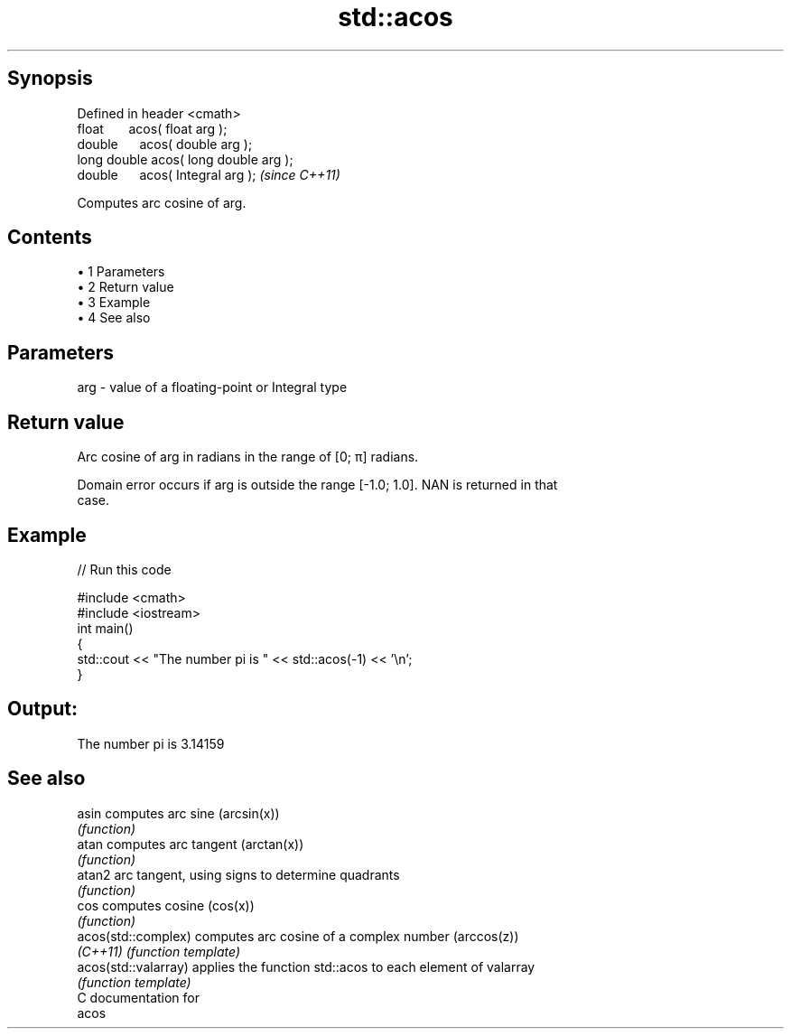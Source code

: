 .TH std::acos 3 "Apr 19 2014" "1.0.0" "C++ Standard Libary"
.SH Synopsis
   Defined in header <cmath>
   float       acos( float arg );
   double      acos( double arg );
   long double acos( long double arg );
   double      acos( Integral arg );     \fI(since C++11)\fP

   Computes arc cosine of arg.

.SH Contents

     • 1 Parameters
     • 2 Return value
     • 3 Example
     • 4 See also

.SH Parameters

   arg - value of a floating-point or Integral type

.SH Return value

   Arc cosine of arg in radians in the range of [0; π] radians.

   Domain error occurs if arg is outside the range [-1.0; 1.0]. NAN is returned in that
   case.

.SH Example

   
// Run this code

 #include <cmath>
 #include <iostream>
  
 int main()
 {
     std::cout << "The number pi is " << std::acos(-1) << '\\n';
 }

.SH Output:

 The number pi is 3.14159

.SH See also

   asin                computes arc sine (arcsin(x))
                       \fI(function)\fP
   atan                computes arc tangent (arctan(x))
                       \fI(function)\fP
   atan2               arc tangent, using signs to determine quadrants
                       \fI(function)\fP
   cos                 computes cosine (cos(x))
                       \fI(function)\fP
   acos(std::complex)  computes arc cosine of a complex number (arccos(z))
   \fI(C++11)\fP             \fI(function template)\fP
   acos(std::valarray) applies the function std::acos to each element of valarray
                       \fI(function template)\fP
   C documentation for
   acos
